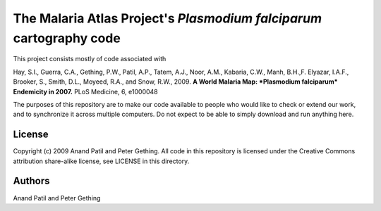 The Malaria Atlas Project's *Plasmodium falciparum* cartography code
====================================================================

This project consists mostly of code associated with

Hay, S.I., Guerra, C.A., Gething, P.W., Patil, A.P., Tatem, A.J., Noor, A.M., Kabaria, C.W., Manh, B.H.,F. Elyazar, I.A.F., Brooker, S., Smith, D.L., Moyeed, R.A., and Snow, R.W., 2009. **A World Malaria Map: *Plasmodium falciparum* Endemicity in 2007.** PLoS Medicine, 6, e1000048

The purposes of this repository are to make our code available to people who would like to check or extend our work, and to synchronize it across multiple computers. Do not expect to be able to simply download and run anything here.

License
-------

Copyright (c) 2009 Anand Patil and Peter Gething.
All code in this repository is licensed under the Creative Commons attribution share-alike license, see LICENSE in this directory.

Authors
-------

Anand Patil and Peter Gething